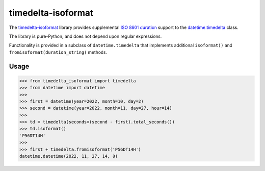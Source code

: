 timedelta-isoformat
===================

The `timedelta-isoformat <https://pypi.org/project/timedelta-isoformat/>`_ library provides supplemental `ISO 8601 duration <https://en.wikipedia.org/wiki/ISO_8601#Durations>`_ support to the `datetime.timedelta <https://docs.python.org/3/library/datetime.html#datetime.timedelta>`_ class.

The library is pure-Python, and does not depend upon regular expressions.

Functionality is provided in a subclass of ``datetime.timedelta`` that implements additional ``isoformat()`` and ``fromisoformat(duration_string)`` methods.

Usage
-----

.. code-block:: pycon

   >>> from timedelta_isoformat import timedelta
   >>> from datetime import datetime
   >>>
   >>> first = datetime(year=2022, month=10, day=2)
   >>> second = datetime(year=2022, month=11, day=27, hour=14)
   >>>
   >>> td = timedelta(seconds=(second - first).total_seconds())
   >>> td.isoformat()
   'P56DT14H'
   >>>
   >>> first + timedelta.fromisoformat('P56DT14H')
   datetime.datetime(2022, 11, 27, 14, 0)
